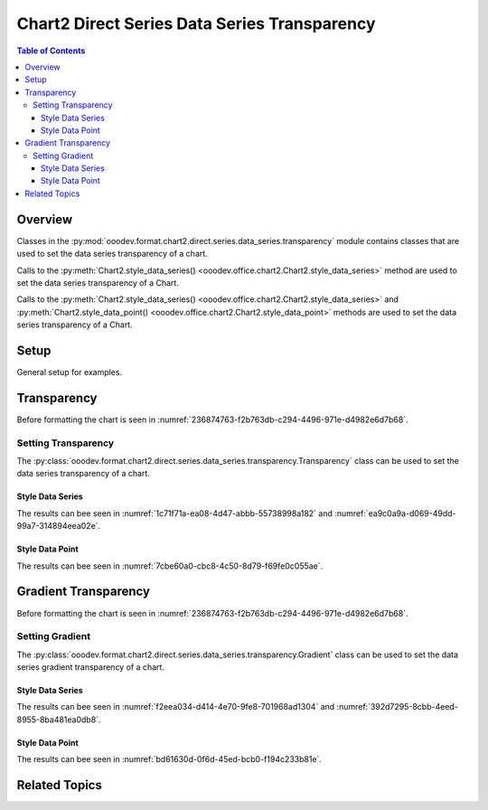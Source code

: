 .. _help_chart2_format_direct_static_series_series_transparency:

Chart2 Direct Series Data Series Transparency
=============================================

.. contents:: Table of Contents
    :local:
    :backlinks: top
    :depth: 3

Overview
--------

Classes in the :py:mod:`ooodev.format.chart2.direct.series.data_series.transparency` module contains classes that are used to set the data series transparency of a chart.

Calls to the :py:meth:`Chart2.style_data_series() <ooodev.office.chart2.Chart2.style_data_series>` method are used to set the data series transparency of a Chart.

Calls to the :py:meth:`Chart2.style_data_series() <ooodev.office.chart2.Chart2.style_data_series>`
and :py:meth:`Chart2.style_data_point() <ooodev.office.chart2.Chart2.style_data_point>` methods are used to set the data series transparency of a Chart.

Setup
-----

General setup for examples.

.. tabs::

    .. code-tab:: python
        :emphasize-lines: 27, 28

        import uno
        from ooodev.format.chart2.direct.series.data_series.transparency import Transparency as SeriesTransparency
        from ooodev.format.chart2.direct.general.borders import LineProperties as ChartLineProperties
        from ooodev.format.chart2.direct.general.area import Gradient as ChartGradient, PresetGradientKind
        from ooodev.office.calc import Calc
        from ooodev.office.chart2 import Chart2
        from ooodev.utils.color import StandardColor
        from ooodev.utils.gui import GUI
        from ooodev.loader.lo import Lo

        def main() -> int:
            with Lo.Loader(connector=Lo.ConnectPipe()):
                doc = Calc.open_doc("col_chart.ods")
                GUI.set_visible(True, doc)
                Lo.delay(500)
                Calc.zoom(doc, GUI.ZoomEnum.ZOOM_100_PERCENT)

                sheet = Calc.get_active_sheet()

                Calc.goto_cell(cell_name="A1", doc=doc)
                chart_doc = Chart2.get_chart_doc(sheet=sheet, chart_name="col_chart")

                chart_bdr_line = ChartLineProperties(color=StandardColor.BLUE_LIGHT3, width=0.7)
                chart_grad = ChartGradient.from_preset(chart_doc, PresetGradientKind.TEAL_BLUE)
                Chart2.style_background(chart_doc=chart_doc, styles=[chart_grad, chart_bdr_line])

                data_series_transparency = SeriesTransparency(value=50)
                Chart2.style_data_series(chart_doc=chart_doc, styles=[data_series_transparency])

                Lo.delay(1_000)
                Lo.close_doc(doc)
            return 0

        if __name__ == "__main__":
            SystemExit(main())

    .. only:: html

        .. cssclass:: tab-none

            .. group-tab:: None

Transparency
------------

Before formatting the chart is seen in :numref:`236874763-f2b763db-c294-4496-971e-d4982e6d7b68`.

Setting Transparency
^^^^^^^^^^^^^^^^^^^^

The :py:class:`ooodev.format.chart2.direct.series.data_series.transparency.Transparency` class can be used to set the data series transparency of a chart.

Style Data Series
"""""""""""""""""

.. tabs::

    .. code-tab:: python

        from ooodev.format.chart2.direct.series.data_series.transparency import Transparency as SeriesTransparency
        # ... other code

        data_series_transparency = SeriesTransparency(value=50)
        Chart2.style_data_series(chart_doc=chart_doc, styles=[data_series_transparency])

    .. only:: html

        .. cssclass:: tab-none

            .. group-tab:: None

The results can bee seen in :numref:`1c71f71a-ea08-4d47-abbb-55738998a182` and :numref:`ea9c0a9a-d069-49dd-99a7-314894eea02e`.

.. cssclass:: screen_shot

    .. _1c71f71a-ea08-4d47-abbb-55738998a182:

    .. figure:: https://github.com/Amourspirit/python_ooo_dev_tools/assets/4193389/1c71f71a-ea08-4d47-abbb-55738998a182
        :alt: Chart with data series transparency set
        :figclass: align-center
        :width: 450px

        Chart with data series transparency set

.. cssclass:: screen_shot

    .. _ea9c0a9a-d069-49dd-99a7-314894eea02e:

    .. figure:: https://github.com/Amourspirit/python_ooo_dev_tools/assets/4193389/ea9c0a9a-d069-49dd-99a7-314894eea02e
        :alt: Chart Data Series Area Transparency Dialog
        :figclass: align-center
        :width: 450px

        Chart Data Series Area Transparency Dialog

Style Data Point
""""""""""""""""

.. tabs::

    .. code-tab:: python

        # ... other code
        Chart2.style_data_point(
            chart_doc=chart_doc, series_idx=0, idx=-1, styles=[data_series_transparency]
        )

    .. only:: html

        .. cssclass:: tab-none

            .. group-tab:: None

The results can bee seen in :numref:`7cbe60a0-cbc8-4c50-8d79-f69fe0c055ae`.

.. cssclass:: screen_shot

    .. _7cbe60a0-cbc8-4c50-8d79-f69fe0c055ae:

    .. figure:: https://github.com/Amourspirit/python_ooo_dev_tools/assets/4193389/7cbe60a0-cbc8-4c50-8d79-f69fe0c055ae
        :alt: Chart with data point transparency set
        :figclass: align-center
        :width: 450px

        Chart with data point transparency set


Gradient Transparency
---------------------

Before formatting the chart is seen in :numref:`236874763-f2b763db-c294-4496-971e-d4982e6d7b68`.

Setting Gradient
^^^^^^^^^^^^^^^^

The :py:class:`ooodev.format.chart2.direct.series.data_series.transparency.Gradient` class can be used to set the data series gradient transparency of a chart.

Style Data Series
"""""""""""""""""

.. tabs::

    .. code-tab:: python

        from ooodev.format.chart2.direct.series.data_series.transparency import Gradient as SeriesGradient
        from ooodev.format.chart2.direct.series.data_series.transparency import IntensityRange
        from ooodev.utils.data_type.angle import Angle
        # ... other code

        data_series_grad_transparency = SeriesGradient(
            chart_doc=chart_doc, angle=Angle(30), grad_intensity=IntensityRange(0, 100)
        )
        Chart2.style_data_series(chart_doc=chart_doc, styles=[data_series_grad_transparency])

    .. only:: html

        .. cssclass:: tab-none

            .. group-tab:: None

The results can bee seen in :numref:`f2eea034-d414-4e70-9fe8-701968ad1304` and :numref:`392d7295-8cbb-4eed-8955-8ba481ea0db8`.

.. cssclass:: screen_shot

    .. _f2eea034-d414-4e70-9fe8-701968ad1304:

    .. figure:: https://github.com/Amourspirit/python_ooo_dev_tools/assets/4193389/f2eea034-d414-4e70-9fe8-701968ad1304
        :alt: Chart data series with gradient transparency set
        :figclass: align-center
        :width: 450px

        Chart data series with gradient transparency set

.. cssclass:: screen_shot

    .. _392d7295-8cbb-4eed-8955-8ba481ea0db8:

    .. figure:: https://github.com/Amourspirit/python_ooo_dev_tools/assets/4193389/392d7295-8cbb-4eed-8955-8ba481ea0db8
        :alt: Chart Data Series Area Transparency Dialog
        :figclass: align-center
        :width: 450px

        Chart Data Series Area Transparency Dialog

Style Data Point
""""""""""""""""

.. tabs::

    .. code-tab:: python

        # ... other code
        Chart2.style_data_point(
            chart_doc=chart_doc, series_idx=0, idx=-1, styles=[data_series_grad_transparency]
        )

    .. only:: html

        .. cssclass:: tab-none

            .. group-tab:: None

The results can bee seen in :numref:`bd61630d-0f6d-45ed-bcb0-f194c233b81e`.

.. cssclass:: screen_shot

    .. _bd61630d-0f6d-45ed-bcb0-f194c233b81e:

    .. figure:: https://github.com/Amourspirit/python_ooo_dev_tools/assets/4193389/bd61630d-0f6d-45ed-bcb0-f194c233b81e
        :alt: Chart data point with gradient transparency set
        :figclass: align-center
        :width: 450px

        Chart data point with gradient transparency set

Related Topics
--------------

.. seealso::

    .. cssclass:: ul-list

        - :ref:`part05`
        - :ref:`help_format_format_kinds`
        - :ref:`help_format_coding_style`
        - :ref:`help_chart2_format_direct_general`
        - :ref:`help_chart2_format_direct_wall_floor_area`
        - :py:class:`~ooodev.utils.gui.GUI`
        - :py:class:`~ooodev.loader.Lo`
        - :py:class:`~ooodev.office.chart2.Chart2`
        - :py:meth:`Chart2.style_background() <ooodev.office.chart2.Chart2.style_background>`
        - :py:meth:`Chart2.style_data_series() <ooodev.office.chart2.Chart2.style_data_series>`
        - :py:meth:`Chart2.style_data_point() <ooodev.office.chart2.Chart2.style_data_point>`
        - :py:meth:`Calc.dispatch_recalculate() <ooodev.office.calc.Calc.dispatch_recalculate>`
        - :py:class:`ooodev.format.chart2.direct.series.data_series.transparency.Transparency`
        - :py:class:`ooodev.format.chart2.direct.series.data_series.transparency.Gradient`
